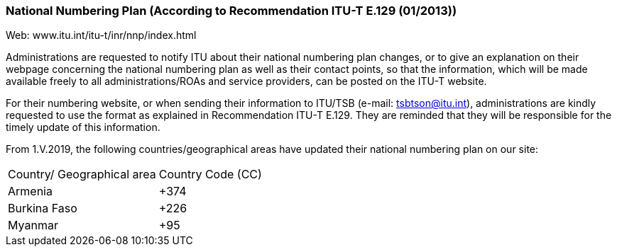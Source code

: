 === National Numbering Plan  (According to Recommendation ITU-T E.129 (01/2013))

Web: www.itu.int/itu-t/inr/nnp/index.html

Administrations are requested to notify ITU about their national numbering plan changes, or to give an explanation on their webpage concerning the national numbering plan as well as their contact points, so that the information, which will be made available freely to all administrations/ROAs and service providers, can be posted on the ITU-T website.

For their numbering website, or when sending their information to ITU/TSB (e-mail: tsbtson@itu.int), administrations are kindly requested to use the format as explained in Recommendation ITU-T E.129. They are reminded that they will be responsible for the timely update of this information.

From 1.V.2019, the following countries/geographical areas have updated their national numbering plan on our site:

[cols="a,a"]
|===
|Country/ Geographical area
|Country Code (CC)

|Armenia | +374
|Burkina Faso |+226
|Myanmar |+95

|===

